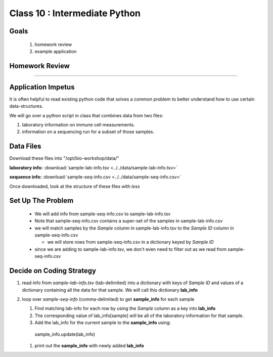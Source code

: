 ******************************
Class 10 : Intermediate Python 
******************************

Goals
=====

 #. homework review
 #. example application


Homework Review
===============

....

Application Impetus
===================

It is often helpful to read existing python code that solves a common
problem to better understand how to use certain data-structures.

We will go over a python script in class that combines data from two files:

#. laboratory information on immune cell measurements.
#. information on a sequencing run for a subset of those samples.


Data Files
==========

Download these files into "/opt/bio-workshop/data/"


**laboratory info:** :download:`sample-lab-info.tsv <../../data/sample-lab-info.tsv>`

**sequence info:** :download:`sample-seq-info.csv <../../data/sample-seq-info.csv>`

Once downloaded, look at the structure of these files with `less`


Set Up The Problem
==================

 + We will add info from sample-seq-info.csv to sample-lab-info.tsv

 + Note that sample-seq-info.csv contains a super-set of the samples in
   sample-lab-info.csv


 + we will match samples by the `Sample` column in sample-lab-info.tsv to
   the `Sample ID` column in sample-seq-info.csv

   * we will store rows from sample-seq-info.csv in a dictionary keyed by
     `Sample ID`

 + since we are adding to sample-lab-info.tsv, we don't even need to filter
   out as we read from sample-seq-info.csv

Decide on Coding Strategy
=========================

#. read info from `sample-lab-info.tsv` (tab-delimited) into a dictionary
   with keys of `Sample ID` and values of a dictionary containing all the
   data for that sample. We will call this dictionary **lab_info**

#. loop over `sample-seq-info` (comma-delimited) to get **sample_info** for
   each sample

   #. Find matching lab-info for each row by using the `Sample` column as a
      key into **lab_info**

   #. The corresponding value of lab_info[sample] will be all of the laboratory
      information for that sample.

   #. Add the lab_info for the current sample to the **sample_info** using:

    sample_info.update(lab_info)

   #. print out the **sample_info** with newly added **lab_info**


.. raw:: pdf

    PageBreak
